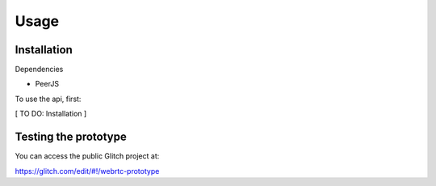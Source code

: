 Usage
=====

.. _installation:

Installation
------------

Dependencies

- PeerJS

To use the api, first:

[ TO DO: Installation ]

Testing the prototype
----------------

You can access the public Glitch project at: 

https://glitch.com/edit/#!/webrtc-prototype
